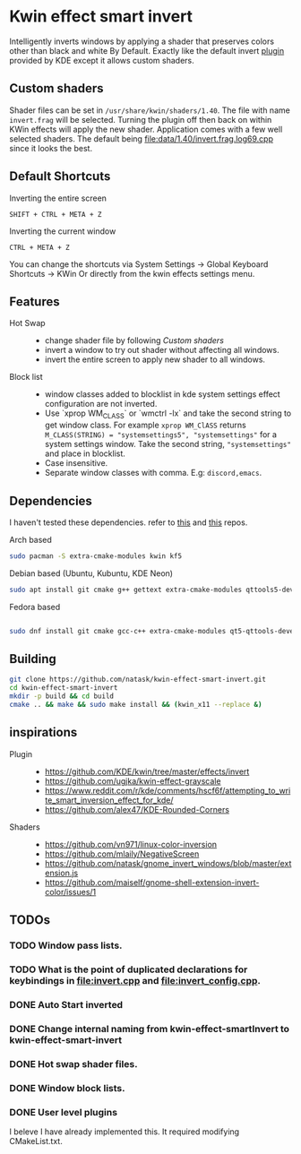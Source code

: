 * Kwin effect smart invert
Intelligently inverts windows by applying a shader that preserves colors other than black and white By Default. Exactly like the default invert [[https://github.com/KDE/kwin/tree/master/effects/invert][plugin]] provided by KDE except it allows custom shaders.
** Custom shaders
Shader files can be set in =/usr/share/kwin/shaders/1.40=. The file with name =invert.frag= will be selected. Turning the plugin off then back on within KWin effects will apply the new shader.
Application comes with a few well selected shaders. The default being [[file:data/1.40/invert.frag.log69.cpp]] since it looks the best.
** Default Shortcuts
:PROPERTIES:
:ID:       21ab3fc5-3b89-43dc-b81c-ac42309efc24
:END:
- Inverting the entire screen ::
=SHIFT + CTRL + META + Z=  
- Inverting the current window ::
=CTRL + META + Z= 

You can change the shortcuts via System Settings -> Global Keyboard Shortcuts -> KWin
Or directly from the kwin effects settings menu.
** Features
:PROPERTIES:
:ID:       947c4ab3-9cf6-4d99-9a7b-f7893ddd9cb0
:END:
:LOGBOOK:
- Newly Created           [2021-09-26 Sun 00:33:31]
:END:
- Hot Swap ::
  + change shader file by following [[Custom shaders]]
  + invert a window to try out shader without affecting all windows.
  + invert the entire screen to apply new shader to all windows.
- Block list ::
  + window classes added to blocklist in kde system settings effect configuration are not inverted.
  + Use `xprop WM_CLASS` or `wmctrl -lx` and take the second string to get window class. For example =xprop WM_ClASS= returns =M_CLASS(STRING) = "systemsettings5", "systemsettings"= for a system settings window. Take the second string, ="systemsettings"= and place in blocklist.
  + Case insensitive.
  + Separate window classes with comma. E.g: =discord,emacs=.
** Dependencies
I haven't tested these dependencies. refer to [[https://github.com/ugjka/kwin-,ileffect-grayscale][this]] and [[https://github.com/alex47/KDE-Rounded-Corners][this]] repos.
- Arch based ::
#+begin_src bash
sudo pacman -S extra-cmake-modules kwin kf5
#+end_src
- Debian based (Ubuntu, Kubuntu, KDE Neon) ::
#+begin_src bash
sudo apt install git cmake g++ gettext extra-cmake-modules qttools5-dev libqt5x11extras5-dev libkf5configwidgets-dev libkf5crash-dev libkf5globalaccel-dev libkf5kio-dev libkf5notifications-dev kinit-dev kwin-dev 
#+end_src
- Fedora based ::
#+begin_src bash

sudo dnf install git cmake gcc-c++ extra-cmake-modules qt5-qttools-devel qt5-qttools-static qt5-qtx11extras-devel kf5-kconfigwidgets-devel kf5-kcrash-devel kf5-kguiaddons-devel kf5-kglobalaccel-devel kf5-kio-devel kf5-ki18n-devel kf5-knotifications-devel kf5-kinit-devel kwin-devel qt5-qtbase-devel libepoxy-devel

#+end_src
** Building
#+begin_src bash
git clone https://github.com/natask/kwin-effect-smart-invert.git
cd kwin-effect-smart-invert
mkdir -p build && cd build
cmake .. && make && sudo make install && (kwin_x11 --replace &)
#+end_src

#+RESULTS:

** inspirations
- Plugin  ::
  - [[https://github.com/KDE/kwin/tree/master/effects/invert]]
  - [[https://github.com/ugjka/kwin-effect-grayscale]]
  - [[https://www.reddit.com/r/kde/comments/hscf6f/attempting_to_write_smart_inversion_effect_for_kde/]]
  - [[https://github.com/alex47/KDE-Rounded-Corners]]
- Shaders ::
  - https://github.com/vn971/linux-color-inversion
  - https://github.com/mlaily/NegativeScreen
  - https://github.com/natask/gnome_invert_windows/blob/master/extension.js
  - https://github.com/maiself/gnome-shell-extension-invert-color/issues/1

** TODOs
*** TODO Window pass lists.
:PROPERTIES:
:ID:       30387191-1d41-45c7-a551-c7d379e01085
:END:
:LOGBOOK:
- State "TODO"       from              [2021-10-21 Thu 10:57:31 PDT]
- Newly Created           [2021-10-21 Thu 10:57:19 PDT]
:END:
*** TODO What is the point of duplicated declarations for keybindings in [[file:invert.cpp]] and [[file:invert_config.cpp]].
:PROPERTIES:
:ID:       bb82c42b-eaea-4f02-bbeb-0050736469e7
:END:
*** DONE Auto Start inverted
:LOGBOOK:
- State "DONE"       from "NEXT"       [2021-09-25 Sat 20:53:42]
:END:
*** DONE Change internal naming from kwin-effect-smartInvert to kwin-effect-smart-invert
:LOGBOOK:
- State "DONE"       from "NEXT"       [2021-09-25 Sat 20:54:16]
:END:
*** DONE Hot swap shader files.
:LOGBOOK:
- State "DONE"       from "NEXT"       [2021-09-25 Sat 21:00:30]
:END:
*** DONE Window block lists.
:PROPERTIES:
:ID:       237558a9-924a-4f77-abcc-6d781d4ddf37
:END:
:LOGBOOK:
- State "DONE"       from "NEXT"       [2021-10-21 Thu 10:57:17 PDT]
:END:
*** DONE User level plugins
:LOGBOOK:
- State "DONE"       from "NEXT"       [2021-10-21 Thu 10:57:45 PDT]
:END:
I beleve I have already implemented this. It required modifying CMakeList.txt.
